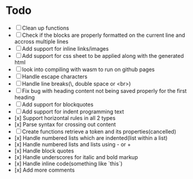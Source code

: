 * Todo
- [ ] Clean up functions
- [ ] Check if the blocks are properly formatted on the current line and accross multiple lines
- [ ] Add support for inline links/images
- [ ] Add support for css sheet to be applied along with the generated html
- [ ] look into compiling with wasm to run on github pages
- [ ] Handle escape characters
- [ ] Handle line breaks(\, double space or <br>)
- [ ] Fix bug with heading content not being saved properly for the first heading
- [ ] Add support for blockquotes
- [ ] Add support for indent programming text
- [x] Support horizontal rules in all 2 types
- [x] Parse syntax for crossing out content
- [ ] Create functions retrieve a token and its properties(cancelled)
- [x] Handle numbered lists which are indented(list within a list)
- [x] Handle numbered lists and lists using - or +
- [x] Handle block quotes
- [x] Handle underscores for italic and bold markup
- [x] Handle inline code(something like `this`)
- [x] Add more comments
